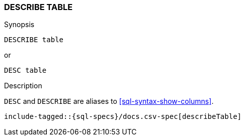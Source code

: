 [role="xpack"]
[testenv="basic"]
[[sql-syntax-describe-table]]
=== DESCRIBE TABLE

.Synopsis
[source, sql]
----
DESCRIBE table
----

or 

[source, sql]
----
DESC table
----


.Description

`DESC` and `DESCRIBE` are aliases to <<sql-syntax-show-columns>>.

[source, sql]
----
include-tagged::{sql-specs}/docs.csv-spec[describeTable]
----
